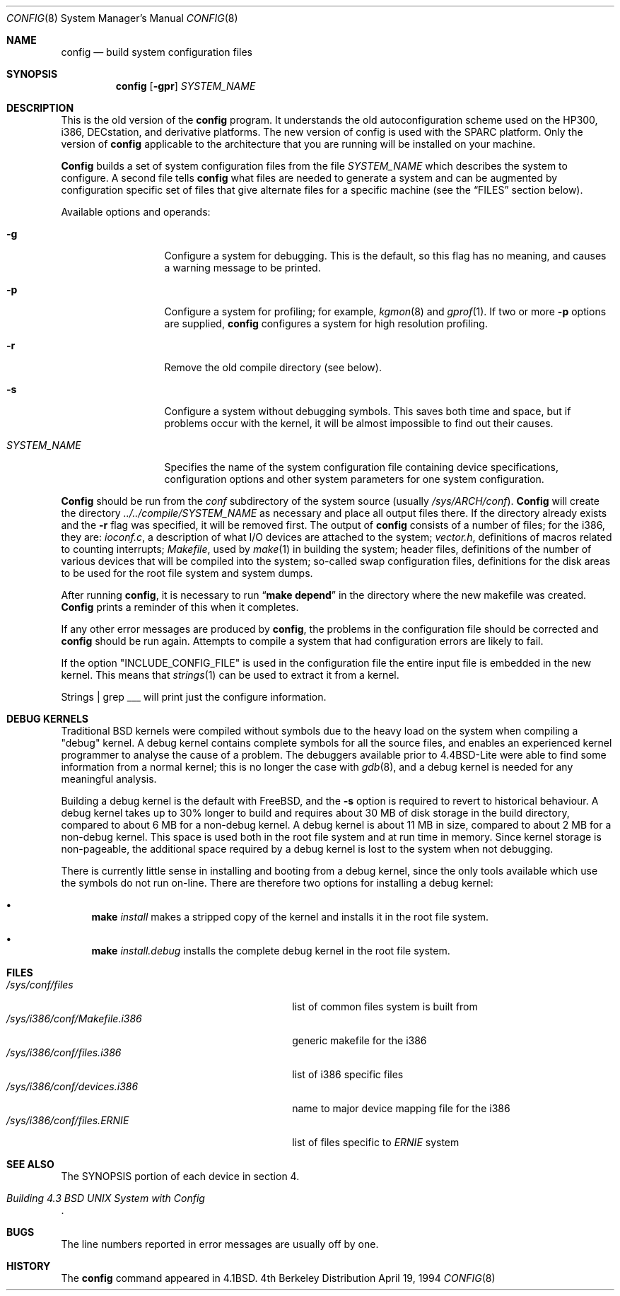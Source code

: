 .\" Copyright (c) 1980, 1991, 1993
.\"	The Regents of the University of California.  All rights reserved.
.\"
.\" Redistribution and use in source and binary forms, with or without
.\" modification, are permitted provided that the following conditions
.\" are met:
.\" 1. Redistributions of source code must retain the above copyright
.\"    notice, this list of conditions and the following disclaimer.
.\" 2. Redistributions in binary form must reproduce the above copyright
.\"    notice, this list of conditions and the following disclaimer in the
.\"    documentation and/or other materials provided with the distribution.
.\" 3. All advertising materials mentioning features or use of this software
.\"    must display the following acknowledgement:
.\"	This product includes software developed by the University of
.\"	California, Berkeley and its contributors.
.\" 4. Neither the name of the University nor the names of its contributors
.\"    may be used to endorse or promote products derived from this software
.\"    without specific prior written permission.
.\"
.\" THIS SOFTWARE IS PROVIDED BY THE REGENTS AND CONTRIBUTORS ``AS IS'' AND
.\" ANY EXPRESS OR IMPLIED WARRANTIES, INCLUDING, BUT NOT LIMITED TO, THE
.\" IMPLIED WARRANTIES OF MERCHANTABILITY AND FITNESS FOR A PARTICULAR PURPOSE
.\" ARE DISCLAIMED.  IN NO EVENT SHALL THE REGENTS OR CONTRIBUTORS BE LIABLE
.\" FOR ANY DIRECT, INDIRECT, INCIDENTAL, SPECIAL, EXEMPLARY, OR CONSEQUENTIAL
.\" DAMAGES (INCLUDING, BUT NOT LIMITED TO, PROCUREMENT OF SUBSTITUTE GOODS
.\" OR SERVICES; LOSS OF USE, DATA, OR PROFITS; OR BUSINESS INTERRUPTION)
.\" HOWEVER CAUSED AND ON ANY THEORY OF LIABILITY, WHETHER IN CONTRACT, STRICT
.\" LIABILITY, OR TORT (INCLUDING NEGLIGENCE OR OTHERWISE) ARISING IN ANY WAY
.\" OUT OF THE USE OF THIS SOFTWARE, EVEN IF ADVISED OF THE POSSIBILITY OF
.\" SUCH DAMAGE.
.\"
.\"     @(#)config.8	8.2 (Berkeley) 4/19/94
.\"
.Dd April 19, 1994
.Dt CONFIG 8
.Os BSD 4
.Sh NAME
.Nm config
.Nd build system configuration files
.Sh SYNOPSIS
.Nm config
.Op Fl gpr
.Ar SYSTEM_NAME
.Sh DESCRIPTION
This is the old version of the
.Nm
program.
It understands the old autoconfiguration scheme
used on the HP300, i386, DECstation, and derivative platforms.
The new version of config is used with the
SPARC platform.
Only the version of 
.Nm
applicable to the architecture that you are running
will be installed on your machine.
.Pp
.Nm Config
builds a set of system configuration files from the file
.Ar SYSTEM_NAME
which describes
the system to configure.
A second file
tells
.Nm
what files are needed to generate a system and
can be augmented by configuration specific set of files
that give alternate files for a specific machine
(see the
.Sx FILES
section below).
.Pp
Available options and operands:
.Pp
.Bl -tag -width SYSTEM_NAME
.It Fl g
Configure a system for debugging.  This is the default, so this flag has no
meaning, and causes a warning message to be printed.
.It Fl p
Configure a system for profiling; for example,
.Xr kgmon 8
and
.Xr gprof 1 .
If two or more
.Fl p
options are supplied,
.Nm
configures a system for high resolution profiling.
.It Fl r
Remove the old compile directory (see below).
.It Fl s
Configure a system without debugging symbols.  This saves both time and space,
but if problems occur with the kernel, it will be almost impossible to find out
their causes.
.It Ar SYSTEM_NAME
Specifies the name of the system configuration file
containing device specifications, configuration options
and other system parameters for one system configuration.
.El
.Pp
.Nm Config
should be run from the
.Pa conf
subdirectory of the system source (usually
.Pa /sys/ARCH/conf ) .
.Nm Config
will create the directory
.Pa ../../compile/SYSTEM_NAME
as necessary and place all output files there.
If the directory already exists and the
.Fl r
flag was specified, it will be removed first.
The output of
.Nm
consists of a number of files; for the
.Tn i386 ,
they are:
.Pa ioconf.c ,
a description
of what I/O devices are attached to the system;
.Pa vector.h ,
definitions of
macros related to counting interrupts;
.Pa Makefile ,
used by
.Xr make 1
in building the system;
header files,
definitions of
the number of various devices that will be compiled into the system;
so-called swap configuration files,
definitions for
the disk areas to be used for the root file system
and system dumps.
.Pp
After running
.Nm config ,
it is necessary to run
.Dq Li make depend
in the directory where the new makefile
was created.
.Nm Config
prints a reminder of this when it completes.
.Pp
If any other error messages are produced by
.Nm config ,
the problems in the configuration file should be corrected and
.Nm
should be run again.
Attempts to compile a system that had configuration errors
are likely to fail.
.Pp
If the option "INCLUDE_CONFIG_FILE" is used in the configuration file the 
entire input file is embedded in the new kernel.  This means that
.Xr strings 1
can be used to extract it from a kernel. 
.Pp
Strings | grep ___ will print just the configure information.
.Sh DEBUG KERNELS
Traditional BSD kernels were compiled without symbols due to the heavy load on
the system when compiling a 
.if n "debug"
.if t ``debug''
kernel.  A debug kernel contains complete symbols for all the source files, and
enables an experienced kernel programmer to analyse the cause of a problem.  The
debuggers available prior to 4.4BSD-Lite were able to find some information
from a normal kernel; this is no longer the case with
.Xr gdb 8 ,
and a debug kernel is needed for any meaningful analysis.
.Pp
Building a debug kernel is the default with FreeBSD, and the
.Fl s
option is required to revert to historical behaviour.  A debug kernel takes up
to 30% longer to build and requires about 30 MB of disk storage in the build
directory, compared to about 6 MB for a non-debug kernel.  A debug kernel is
about 11 MB in size, compared to about 2 MB for a non-debug kernel.  This space
is used both in the root file system and at run time in memory.  Since kernel
storage is non-pageable, the additional space required by a debug kernel is lost
to the system when not debugging.
.Pp
There is currently little sense in installing and booting from a debug kernel,
since the only tools available which use the symbols do not run on-line.  There
are therefore two options for installing a debug kernel:
.Bl -bullet
.It
.Nm make
.Ar install
makes a stripped copy of the kernel and installs it in the root file system.
.It
.Nm make
.Ar install.debug
installs the complete debug kernel in the root file system.
.El
.Sh FILES
.Bl -tag -width /sys/i386/conf/Makefile.i386 -compact
.It Pa /sys/conf/files
list of common files system is built from
.It Pa /sys/i386/conf/Makefile.i386
generic makefile for the
.Tn i386
.It Pa /sys/i386/conf/files.i386
list of
.Tn i386
specific files
.It Pa /sys/i386/conf/devices.i386
name to major device mapping file for the
.Tn i386
.It Pa /sys/i386/conf/files. Ns Em ERNIE
list of files specific to
.Em ERNIE
system
.El
.Sh SEE ALSO
The SYNOPSIS portion of each device in section 4.
.Rs
.%T "Building 4.3 BSD UNIX System with Config"
.Re
.Sh BUGS
The line numbers reported in error messages are usually off by one.
.Sh HISTORY
The
.Nm
command appeared in
.Bx 4.1 .
